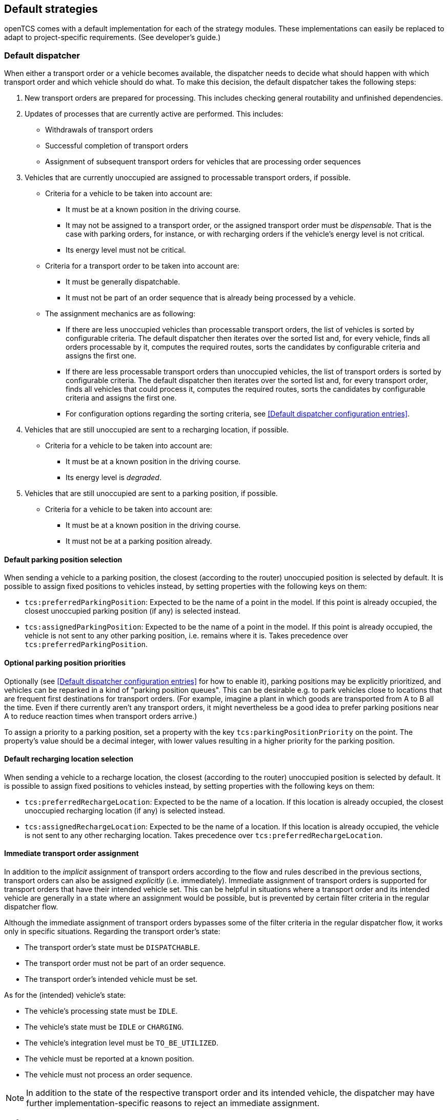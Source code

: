 
== Default strategies

openTCS comes with a default implementation for each of the strategy modules.
These implementations can easily be replaced to adapt to project-specific requirements.
(See developer's guide.)

=== Default dispatcher

When either a transport order or a vehicle becomes available, the dispatcher needs to decide what should happen with which transport order and which vehicle should do what.
To make this decision, the default dispatcher takes the following steps:

. New transport orders are prepared for processing.
  This includes checking general routability and unfinished dependencies.
. Updates of processes that are currently active are performed.
  This includes:
** Withdrawals of transport orders
** Successful completion of transport orders
** Assignment of subsequent transport orders for vehicles that are processing order sequences
. Vehicles that are currently unoccupied are assigned to processable transport orders, if possible.
** Criteria for a vehicle to be taken into account are:
*** It must be at a known position in the driving course.
*** It may not be assigned to a transport order, or the assigned transport order must be _dispensable_.
    That is the case with parking orders, for instance, or with recharging orders if the vehicle's energy level is not critical.
*** Its energy level must not be critical.
** Criteria for a transport order to be taken into account are:
*** It must be generally dispatchable.
*** It must not be part of an order sequence that is already being processed by a vehicle.
** The assignment mechanics are as following:
*** If there are less unoccupied vehicles than processable transport orders, the list of vehicles is sorted by configurable criteria.
    The default dispatcher then iterates over the sorted list and, for every vehicle, finds all orders processable by it, computes the required routes, sorts the candidates by configurable criteria and assigns the first one.
*** If there are less processable transport orders than unoccupied vehicles, the list of transport orders is sorted by configurable criteria.
    The default dispatcher then iterates over the sorted list and, for every transport order, finds all vehicles that could process it, computes the required routes, sorts the candidates by configurable criteria and assigns the first one.
*** For configuration options regarding the sorting criteria, see <<Default dispatcher configuration entries>>.
. Vehicles that are still unoccupied are sent to a recharging location, if possible.
** Criteria for a vehicle to be taken into account are:
*** It must be at a known position in the driving course.
*** Its energy level is _degraded_.
. Vehicles that are still unoccupied are sent to a parking position, if possible.
** Criteria for a vehicle to be taken into account are:
*** It must be at a known position in the driving course.
*** It must not be at a parking position already.

==== Default parking position selection

When sending a vehicle to a parking position, the closest (according to the router) unoccupied position is selected by default.
It is possible to assign fixed positions to vehicles instead, by setting properties with the following keys on them:

* `tcs:preferredParkingPosition`:
  Expected to be the name of a point in the model.
  If this point is already occupied, the closest unoccupied parking position (if any) is selected instead.
* `tcs:assignedParkingPosition`:
  Expected to be the name of a point in the model.
  If this point is already occupied, the vehicle is not sent to any other parking position, i.e. remains where it is.
  Takes precedence over `tcs:preferredParkingPosition`.

==== Optional parking position priorities

Optionally (see <<Default dispatcher configuration entries>> for how to enable it), parking positions may be explicitly prioritized, and vehicles can be reparked in a kind of "parking position queues".
This can be desirable e.g. to park vehicles close to locations that are frequent first destinations for transport orders.
(For example, imagine a plant in which goods are transported from A to B all the time.
Even if there currently aren't any transport orders, it might nevertheless be a good idea to prefer parking positions near A to reduce reaction times when transport orders arrive.)

To assign a priority to a parking position, set a property with the key `tcs:parkingPositionPriority` on the point.
The property's value should be a decimal integer, with lower values resulting in a higher priority for the parking position.

==== Default recharging location selection

When sending a vehicle to a recharge location, the closest (according to the router) unoccupied position is selected by default.
It is possible to assign fixed positions to vehicles instead, by setting properties with the following keys on them:

* `tcs:preferredRechargeLocation`:
  Expected to be the name of a location.
  If this location is already occupied, the closest unoccupied recharging location (if any) is selected instead.
* `tcs:assignedRechargeLocation`:
  Expected to be the name of a location.
  If this location is already occupied, the vehicle is not sent to any other recharging location.
  Takes precedence over `tcs:preferredRechargeLocation`.

==== Immediate transport order assignment

In addition to the _implicit_ assignment of transport orders according to the flow and rules described in the previous sections, transport orders can also be assigned _explicitly_ (i.e. immediately).
Immediate assignment of transport orders is supported for transport orders that have their intended vehicle set.
This can be helpful in situations where a transport order and its intended vehicle are generally in a state where an assignment would be possible, but is prevented by certain filter criteria in the regular dispatcher flow.

Although the immediate assignment of transport orders bypasses some of the filter criteria in the regular dispatcher flow, it works only in specific situations.
Regarding the transport order's state:

* The transport order's state must be `DISPATCHABLE`.
* The transport order must not be part of an order sequence.
* The transport order's intended vehicle must be set.

As for the (intended) vehicle's state:

* The vehicle's processing state must be `IDLE`.
* The vehicle's state must be `IDLE` or `CHARGING`.
* The vehicle's integration level must be `TO_BE_UTILIZED`.
* The vehicle must be reported at a known position.
* The vehicle must not process an order sequence.

NOTE: In addition to the state of the respective transport order and its intended vehicle, the dispatcher may have further implementation-specific reasons to reject an immediate assignment.

=== Default router

The default router finds the cheapest route from one position in the driving course to another one.
(It uses an implementation of link:https://en.wikipedia.org/wiki/Dijkstra%27s_algorithm[Dijkstra's algorithm] to do that.)
It takes into account paths that have been locked, but not positions and/or assumed future behaviour of other vehicles.
As a result, it does not route around slower or stopped vehicles blocking the way.

==== Cost functions

The cost function used for evaluating the paths in the driving course can be selected via configuration.
(See <<Default router configuration entries>>, the relevant configuration entry is `defaultrouter.shortestpath.edgeEvaluators`.)
The following cost functions/configuration options are available:

* `DISTANCE` (default):
  Routing costs are equal to the paths' lengths.
* `TRAVELTIME`:
  Routing costs are computed as the expected time to travel on the paths (in seconds), i.e. as path length divided by maximum allowed vehicle speed.
* `EXPLICIT_PROPERTIES`:
  Routing costs for a vehicle on a path are taken from path properties with keys `tcs:routingCostForward<GROUP>` and `tcs:routingCostReverse<GROUP>`.
  The `<GROUP>` to be used is the vehicle's routing group (see <<Routing groups>>).
  As an example, if a vehicle's routing group is set to "Example", routing costs for this vehicle would be taken from path properties with keys `tcs:routingCostForwardExample` and `tcs:routingCostReverseExample`.
  This way, different routing costs can be assigned to a path, e.g. for different types of vehicles. +
  Note that, for this cost function to work properly, the values of the routing cost properties should be decimal integers.
  An exception to this is the string `Infinity`, which the property value can be set to, indicating that the path may not be used by vehicles of the respective routing group at all.
* `HOPS`:
  The routing costs for every path in the model is 1, which results in the route with the least paths/points being chosen.
* `BOUNDING_BOX`:
  Routing costs for a vehicle on a path are determined by comparing the vehicle's bounding box with the maximum allowed bounding box at the path's destination point -- see <<Bounding box>>.
  If the vehicle's bounding box protrudes beyond a destination point's bounding box, the routing costs for the corresponding path are considered infinitely high, indicating that the path may not be used by the vehicle at all.
  Otherwise, the routing costs for the corresponding path are 0.
  This can be used to prevent vehicles from being routed to/through points where there is insufficient space available.

Developers can integrate additional custom cost functions using the openTCS API.

More than one cost function can be selected in the configuration by listing them separated by commas.
The costs computed by the respective functions are then added up.
For example, when using `"DISTANCE, TRAVELTIME"`, costs for routes are computed as the sum of the paths' lengths and the time a vehicle needs to pass it.

NOTE: Adding distances to durations obviously does not make sense.
It is the user's responsibility to choose a configuration that is usable and appropriate for the respective use case.

==== Routing groups

It is possible to treat vehicles in a plant differently when computing their routes.
This may be desirable if they have different characteristics and actually have different optimal routes through the driving course.
For this to work, the paths in the model or the cost function used need to reflect this difference.
This isn't done by default -- the default router computes routes for all vehicles the same way unless told otherwise.
To let the router know that it should compute routes for a vehicle separately, set a property with the key `tcs:routingGroup` to an arbitrary string.
(Vehicles that have the same value set share the same routing table, and the empty string is the default value for all vehicles.)

==== Avoiding/Excluding resources when computing routes

When computing a route for a transport order, it is possible to define a set of resources (i.e., points, paths or locations) that should be avoided by vehicles processing the respective transport order.
For this, a property with the key `tcs:resourcesToAvoid` can be set on a transport order to a comma-separated list of resource names.

=== Default scheduler

The default scheduler implements a simple strategy for traffic management.
It does this by allowing only mutually exclusive use of resources in the plant model (points, paths and locations), as described below.

==== Allocating resources

When an allocation of a set of resources for a vehicle is requested, the scheduler performs the following checks to determine whether the allocation can be granted immediately:

. Check if the vehicle requesting the resources is _not_ paused.
. Check if the requested resources are generally available for the vehicle.
. Check if the requested resources are part of a block with the type `SINGLE_VEHICLE_ONLY`.
  If not, skip this check.
  If yes, expand the requested resource set to the effective resource set and check if the expanded resources are available for the vehicle.
. Check if the requested resources are part of a block with the type `SAME_DIRECTION_ONLY`.
  If not, skip this check.
  If yes, check if the direction in which the vehicle intends to traverse the block is the same the block is already being traversed by other vehicles.
. Check if the areas related to the requested resources are available for the vehicle and not allocated by other vehicles (provided that the vehicle requesting the resources references an envelope key and the requested resources define vehicle envelopes with that key).

If all checks succeed, the allocation is made.
If any of the checks fail, the allocation is queued for later.

==== Freeing resources

Whenever resources are freed (e.g. when a vehicle has finished its movement to the next point and the vehicle driver reports this to the kernel), the allocations waiting in the queue are checked (in the order the requests happened).
Any allocations that can now be made are made.
Allocations that cannot be made are kept waiting.

==== Fairness of scheduling

This strategy ensures that resources are used when they are available.
It does not, however, strictly ensure fairness/avoid starvation:
Vehicles waiting for allocation of a large resource set may theoretically wait forever if other vehicles can keep allocating subsets of those resources continuously.
Such situations are likely a hint at problems in the plant model graph's topology, which is why this deficiency is considered acceptable for the default implementation.

=== Default peripheral job dispatcher

When either a peripheral job or a peripheral device becomes available, the peripheral job dispatcher needs to decide what should happen with which peripheral job and which peripheral device should do what.
To make this decision, the default peripheral job dispatcher takes the following steps:

. Peripheral devices that are currently unoccupied but have their reservation token set are assigned to processable peripheral jobs, if possible.
** Criteria for a peripheral device to be taken into account are:
*** It must not be assigned to a peripheral job.
*** It must have its reservation token set.
** Criteria for a peripheral job to be taken into account are:
*** It must match the reservation token of a peripheral device.
*** It must be processable by a peripheral device.
** If there are multiple peripheral jobs that meet these criteria, the oldest one according to the creation time is assigned first.
. Peripheral devices that could not be assigned to a peripheral job with a matching reservation token have their reservation released.
** The release of reserved peripheral devices is performed via a replaceable strategy.
   The default strategy releases peripheral devices according to the following rules:
*** A peripheral device's state must be `IDLE`.
*** A peripheral device's processing state must be `IDLE`.
*** A peripheral device's reservation token must be set.
. Peripheral devices that are currently unoccupied and do not have their reservation token set are assigned to processable peripheral jobs, if possible.
** Criteria for a peripheral device to be taken into account are:
*** It must not be assigned to a peripheral job.
*** It must not have its reservation token set.
** Criteria for a peripheral job to be taken into account are:
*** It must be generally available to be processed by a peripheral device.
*** It must be processable by a peripheral device.
** The selection of a peripheral job for a peripheral device is performed via a replaceable strategy.
   The default strategy selects peripheral jobs according to the following rules:
*** The location of a peripheral job's operation must match the given location.
*** If there are multiple peripheral jobs that meet these criteria, the oldest one according to the creation time is selected.

==== Reservation token

As described above, reservation tokens are relevant for the assignment of peripheral jobs to peripheral devices.
This section describes the different types of reservation tokens:

. Reservation tokens for transport orders.
** Optionally, transport orders can be provided with a reservation token.
** If a transport order's reservation token is set, it is used for peripheral jobs that are created in the context of the transport order (i.e., for peripheral jobs that are created implicitly by vehicles processing a transport order - see <<Implicit creation of peripheral jobs>>).
. Reservation tokens for peripheral jobs.
** Peripheral jobs must always be provided with a reservation token.
** For peripheral jobs that are created implicitly by vehicles as they traverse paths that have peripheral operations defined on them, the reservation token is set to
*** the reservation token of the transport order the corresponding vehicle is processing
*** or the name of the vehicle, if the reservation token on the transport order is not set.
. Reservation tokens for locations that represent peripheral devices.
** Initially, the reservation token of a location representing a peripheral device is not set.
   This indicates that the peripheral device is generally available to accept a peripheral job with any reservation token.
** Once the peripheral device is assigned a peripheral job, the location's reservation token is set to the peripheral job's reservation token.
   As a result, the peripheral device is only available for peripheral jobs with the same reservation token until the peripheral device's reservation is released (i.e., until the peripheral device's reservation token is reset).
